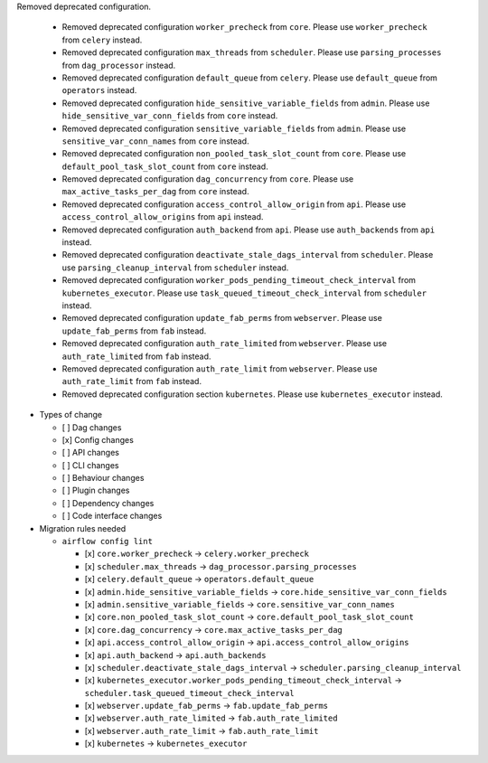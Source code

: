 Removed deprecated configuration.

      * Removed deprecated configuration ``worker_precheck`` from ``core``. Please use ``worker_precheck`` from ``celery`` instead.
      * Removed deprecated configuration ``max_threads`` from ``scheduler``. Please use ``parsing_processes`` from ``dag_processor`` instead.
      * Removed deprecated configuration ``default_queue`` from ``celery``. Please use ``default_queue`` from ``operators`` instead.
      * Removed deprecated configuration ``hide_sensitive_variable_fields`` from ``admin``. Please use ``hide_sensitive_var_conn_fields`` from ``core`` instead.
      * Removed deprecated configuration ``sensitive_variable_fields`` from ``admin``. Please use ``sensitive_var_conn_names`` from ``core`` instead.
      * Removed deprecated configuration ``non_pooled_task_slot_count`` from ``core``. Please use ``default_pool_task_slot_count`` from ``core`` instead.
      * Removed deprecated configuration ``dag_concurrency`` from ``core``. Please use ``max_active_tasks_per_dag`` from ``core`` instead.
      * Removed deprecated configuration ``access_control_allow_origin`` from ``api``. Please use ``access_control_allow_origins`` from ``api`` instead.
      * Removed deprecated configuration ``auth_backend`` from ``api``. Please use ``auth_backends`` from ``api`` instead.
      * Removed deprecated configuration ``deactivate_stale_dags_interval`` from ``scheduler``. Please use ``parsing_cleanup_interval`` from ``scheduler`` instead.
      * Removed deprecated configuration ``worker_pods_pending_timeout_check_interval`` from ``kubernetes_executor``. Please use ``task_queued_timeout_check_interval`` from ``scheduler`` instead.
      * Removed deprecated configuration ``update_fab_perms`` from ``webserver``. Please use ``update_fab_perms`` from ``fab`` instead.
      * Removed deprecated configuration ``auth_rate_limited`` from ``webserver``. Please use ``auth_rate_limited`` from ``fab`` instead.
      * Removed deprecated configuration ``auth_rate_limit`` from ``webserver``. Please use ``auth_rate_limit`` from ``fab`` instead.
      * Removed deprecated configuration section ``kubernetes``. Please use ``kubernetes_executor`` instead.

* Types of change

  * [ ] Dag changes
  * [x] Config changes
  * [ ] API changes
  * [ ] CLI changes
  * [ ] Behaviour changes
  * [ ] Plugin changes
  * [ ] Dependency changes
  * [ ] Code interface changes

* Migration rules needed

  * ``airflow config lint``

    * [x] ``core.worker_precheck`` → ``celery.worker_precheck``
    * [x] ``scheduler.max_threads`` → ``dag_processor.parsing_processes``
    * [x] ``celery.default_queue`` → ``operators.default_queue``
    * [x] ``admin.hide_sensitive_variable_fields`` → ``core.hide_sensitive_var_conn_fields``
    * [x] ``admin.sensitive_variable_fields`` → ``core.sensitive_var_conn_names``
    * [x] ``core.non_pooled_task_slot_count`` → ``core.default_pool_task_slot_count``
    * [x] ``core.dag_concurrency`` → ``core.max_active_tasks_per_dag``
    * [x] ``api.access_control_allow_origin`` → ``api.access_control_allow_origins``
    * [x] ``api.auth_backend`` → ``api.auth_backends``
    * [x] ``scheduler.deactivate_stale_dags_interval`` → ``scheduler.parsing_cleanup_interval``
    * [x] ``kubernetes_executor.worker_pods_pending_timeout_check_interval`` → ``scheduler.task_queued_timeout_check_interval``
    * [x] ``webserver.update_fab_perms`` → ``fab.update_fab_perms``
    * [x] ``webserver.auth_rate_limited`` → ``fab.auth_rate_limited``
    * [x] ``webserver.auth_rate_limit`` → ``fab.auth_rate_limit``
    * [x] ``kubernetes`` → ``kubernetes_executor``
